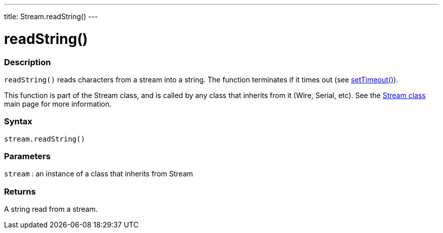 ---
title: Stream.readString()
---




= readString()


// OVERVIEW SECTION STARTS
[#overview]
--

[float]
=== Description
`readString()` reads characters from a stream into a string. The function terminates if it times out (see link:../streamsettimeout[setTimeout()]).

This function is part of the Stream class, and is called by any class that inherits from it (Wire, Serial, etc). See the link:../../stream[Stream class] main page for more information.
[%hardbreaks]


[float]
=== Syntax
`stream.readString()`


[float]
=== Parameters
`stream` : an instance of a class that inherits from Stream

[float]
=== Returns
A string read from a stream.

--
// OVERVIEW SECTION ENDS